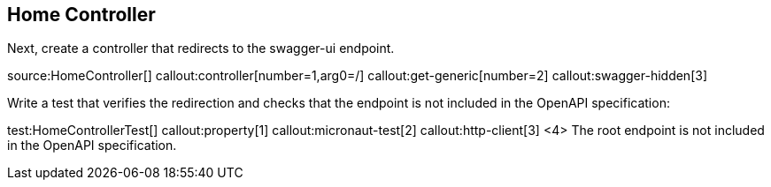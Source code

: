 == Home Controller

Next, create a controller that redirects to the swagger-ui endpoint.

source:HomeController[]
callout:controller[number=1,arg0=/]
callout:get-generic[number=2]
callout:swagger-hidden[3]

Write a test that verifies the redirection and checks that the endpoint is not included in the OpenAPI specification:

test:HomeControllerTest[]
callout:property[1]
callout:micronaut-test[2]
callout:http-client[3]
<4> The root endpoint is not included in the OpenAPI specification.